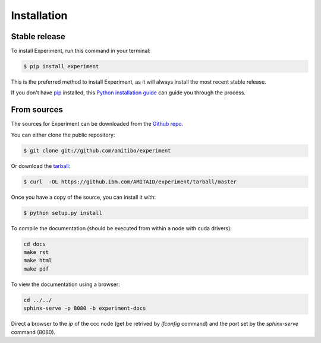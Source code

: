 .. highlight:: shell

============
Installation
============


Stable release
--------------

To install Experiment, run this command in your terminal:

.. code-block:: console

    $ pip install experiment

This is the preferred method to install Experiment, as it will always install the most recent stable release.

If you don't have `pip`_ installed, this `Python installation guide`_ can guide
you through the process.

.. _pip: https://pip.pypa.io
.. _Python installation guide: http://docs.python-guide.org/en/latest/starting/installation/


From sources
------------

The sources for Experiment can be downloaded from the `Github repo`_.

You can either clone the public repository:

.. code-block:: console

    $ git clone git://github.com/amitibo/experiment

Or download the `tarball`_:

.. code-block:: console

    $ curl  -OL https://github.ibm.com/AMITAID/experiment/tarball/master

Once you have a copy of the source, you can install it with:

.. code-block:: console

    $ python setup.py install

To compile the documentation (should be executed from within a node with cuda drivers):

.. code-block:: console

    cd docs
    make rst
    make html
    make pdf

To view the documentation using a browser:

.. code-block:: console

    cd ../../
    sphinx-serve -p 8080 -b experiment-docs

Direct a browser to the *ip* of the ccc node (get be retrived by *ifconfig* command)
and the port set by the *sphinx-serve* command (8080).


.. _Github repo: https://github.ibm.com/AMITAID/experiment
.. _tarball: https://github.ibm.com/AMITAID/experiment/tarball/master
